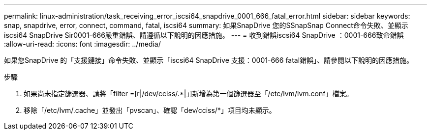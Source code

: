 ---
permalink: linux-administration/task_receiving_error_iscsi64_snapdrive_0001_666_fatal_error.html 
sidebar: sidebar 
keywords: snap, snapdrive, error, connect, command, fatal, iscsi64 
summary: 如果SnapDrive 您的SSnapSnap Connect命令失敗、並顯示iscsi64 SnapDrive Sir0001-666嚴重錯誤、請遵循以下說明的因應措施。 
---
= 收到錯誤iscsi64 SnapDrive ：0001-666致命錯誤
:allow-uri-read: 
:icons: font
:imagesdir: ../media/


[role="lead"]
如果您SnapDrive 的「支援鏈接」命令失敗、並顯示「iscsi64 SnapDrive 支援：0001-666 fatal錯誤」、請參閱以下說明的因應措施。

.步驟
. 如果尚未指定篩選器、請將「filter =[r|/dev/cciss/.*|」]新增為第一個篩選器至「/etc/lvm/lvm.conf」檔案。
. 移除「/etc/lvm/.cache」並發出「pvscan」、確認「dev/cciss/*」項目均未顯示。

